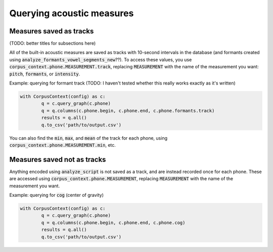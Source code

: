 .. _acoustics_querying:

**************************
Querying acoustic measures
**************************

Measures saved as tracks
========================

(TODO: better titles for subsections here)

All of the built-in acoustic measures are saved as tracks with 10-second intervals in the database (and formants created using :code:`analyze_formants_vowel_segments_new`??). To access these values, you use :code:`corpus_context.phone.MEASUREMENT.track`, replacing :code:`MEASUREMENT` with the name of the measurement you want: :code:`pitch`, :code:`formants`, or :code:`intensity`. 

Example: querying for formant track (TODO: I haven't tested whether this really works exactly as it's written)

.. code-block:: python

	with CorpusContext(config) as c:
		q = c.query_graph(c.phone)
		q = q.columns(c.phone.begin, c.phone.end, c.phone.formants.track)
		results = q.all()
		q.to_csv('path/to/output.csv')

You can also find the :code:`min`, :code:`max`, and :code:`mean` of the track for each phone, using :code:`corpus_context.phone.MEASUREMENT.min`, etc.

Measures saved not as tracks
============================

Anything encoded using :code:`analyze_script` is not saved as a track, and are instead recorded once for each phone. These are accessed using :code:`corpus_context.phone.MEASUREMENT`, replacing :code:`MEASUREMENT` with the name of the measurement you want.

Example: querying for :code:`cog` (center of gravity)

.. code-block:: python

	with CorpusContext(config) as c:
		q = c.query_graph(c.phone)
		q = q.columns(c.phone.begin, c.phone.end, c.phone.cog)
		results = q.all()
		q.to_csv('path/to/output.csv')
